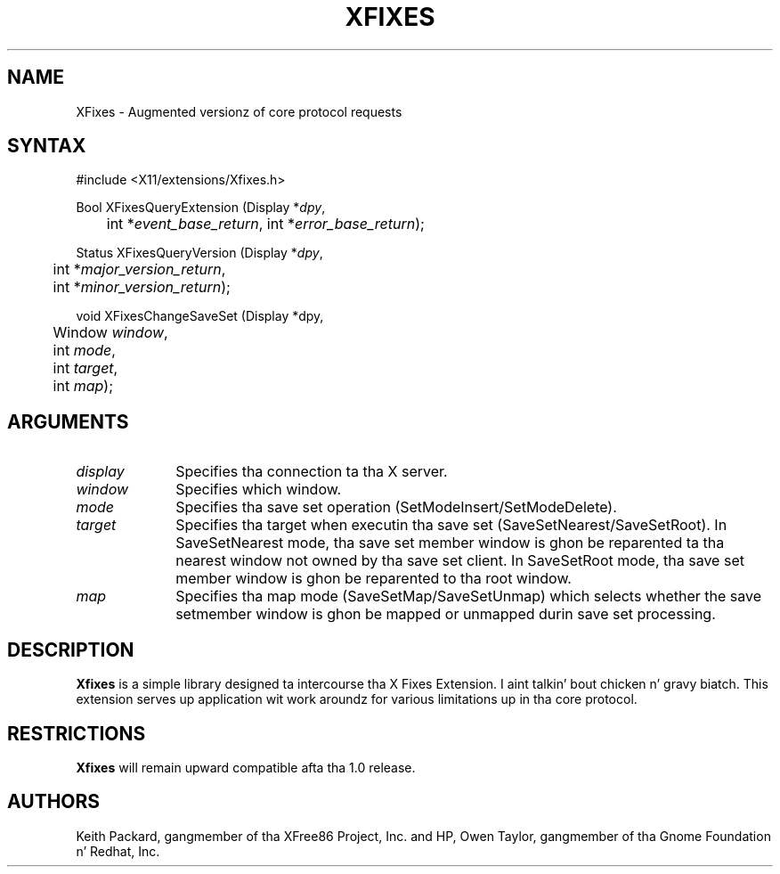 .\"
.\"
.\" Copyright © 2002 Keith Packard, gangmember of Da XFree86 Project, Inc.
.\"
.\" Permission ta use, copy, modify, distribute, n' push dis software n' its
.\" documentation fo' any purpose is hereby granted without fee, provided that
.\" tha above copyright notice step tha fuck up in all copies n' dat both that
.\" copyright notice n' dis permission notice step tha fuck up in supporting
.\" documentation, n' dat tha name of Keith Packard not be used in
.\" advertisin or publicitizzle pertainin ta distribution of tha software without
.\" specific, freestyled prior permission. I aint talkin' bout chicken n' gravy biatch.  Keith Packard make no
.\" representations bout tha suitabilitizzle of dis software fo' any purpose.  It
.\" is provided "as is" without express or implied warranty.
.\"
.\" KEITH PACKARD DISCLAIMS ALL WARRANTIES WITH REGARD TO THIS SOFTWARE,
.\" INCLUDING ALL IMPLIED WARRANTIES OF MERCHANTABILITY AND FITNESS, IN NO
.\" EVENT SHALL KEITH PACKARD BE LIABLE FOR ANY SPECIAL, INDIRECT OR
.\" CONSEQUENTIAL DAMAGES OR ANY DAMAGES WHATSOEVER RESULTING FROM LOSS OF USE,
.\" DATA OR PROFITS, WHETHER IN AN ACTION OF CONTRACT, NEGLIGENCE OR OTHER
.\" TORTIOUS ACTION, ARISING OUT OF OR IN CONNECTION WITH THE USE OR
.\" PERFORMANCE OF THIS SOFTWARE.
.\"
.de TQ
.br
.ns
.TP \\$1
..
.TH XFIXES 3 "libXfixes 5.0.1" "X Version 11"

.SH NAME
XFixes \- Augmented versionz of core protocol requests
.SH SYNTAX
\&#include <X11/extensions/Xfixes.h>
.nf
.sp
Bool XFixesQueryExtension \^(\^Display *\fIdpy\fP,
	int *\fIevent_base_return\fP, int *\fIerror_base_return\fP\^);
.sp
Status XFixesQueryVersion \^(\^Display *\fIdpy\fP,
	int *\fImajor_version_return\fP,
	int *\fIminor_version_return\fP\^);
.sp
void XFixesChangeSaveSet \^(\^Display *dpy,
	Window \fIwindow\fP,
	int \fImode\fP,
	int \fItarget\fP,
	int \fImap\fP);
.fi
.SH ARGUMENTS
.IP \fIdisplay\fP 1i
Specifies tha connection ta tha X server.
.IP \fIwindow\fP 1i
Specifies which window.
.IP \fImode\fP 1i
Specifies tha save set operation (SetModeInsert/SetModeDelete).
.IP \fItarget\fP 1i
Specifies tha target when executin tha save set
(SaveSetNearest/SaveSetRoot).  In SaveSetNearest mode, tha save set member
window is ghon be reparented ta tha nearest window not owned by tha save set
client.  In SaveSetRoot mode, tha save set member window is ghon be reparented
to tha root window.
.IP \fImap\fP 1i
Specifies tha map mode (SaveSetMap/SaveSetUnmap) which selects whether the
save setmember window is ghon be mapped or unmapped durin save set processing.
.SH DESCRIPTION
.B Xfixes
is a simple library designed ta intercourse tha X Fixes
Extension. I aint talkin' bout chicken n' gravy biatch.  This extension serves up application wit work aroundz for
various limitations up in tha core protocol.
.SH RESTRICTIONS
.B Xfixes
will remain upward compatible afta tha 1.0 release.
.SH AUTHORS
Keith Packard, gangmember of tha XFree86 Project, Inc. and
HP, Owen Taylor, gangmember of tha Gnome Foundation n' Redhat, Inc.
